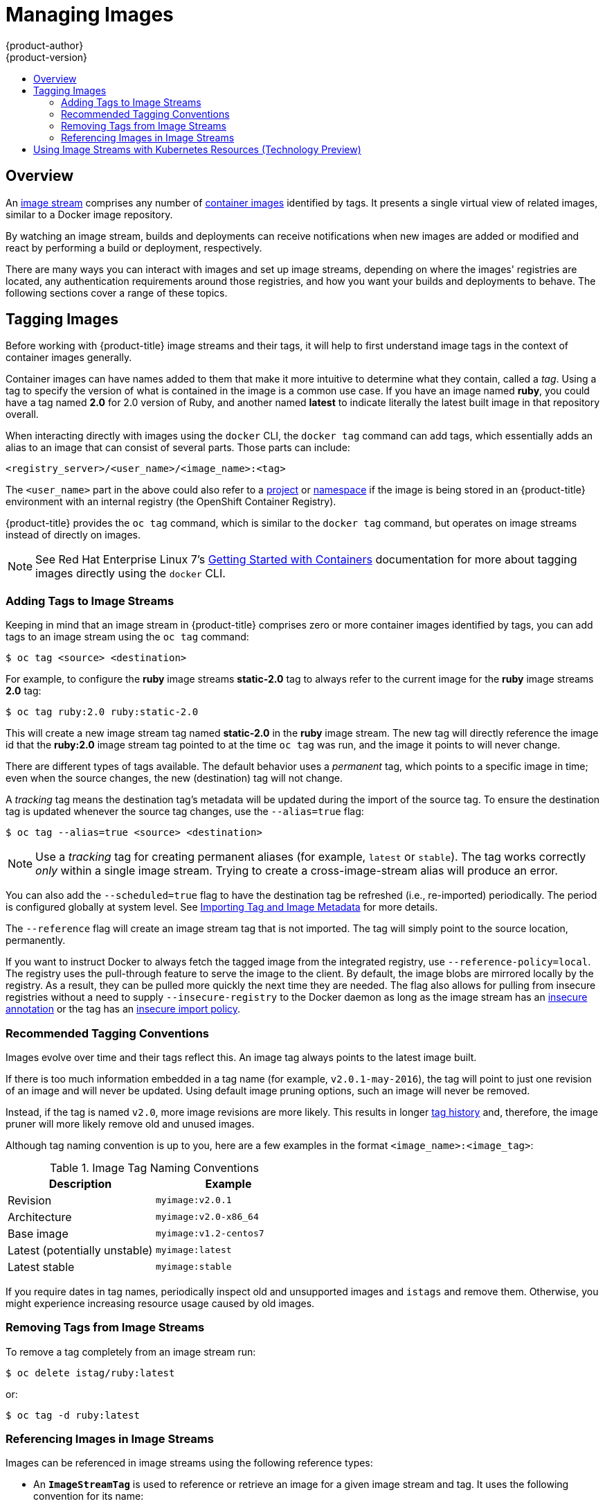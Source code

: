 [[dev-guide-managing-images]]
= Managing Images
{product-author}
{product-version}
:data-uri:
:icons:
:experimental:
:toc: macro
:toc-title:
:prewrap!:

toc::[]

== Overview

An
xref:../architecture/core_concepts/builds_and_image_streams.adoc#image-streams[image
stream] comprises any number of
xref:../architecture/core_concepts/containers_and_images.adoc#docker-images[container
images] identified by tags. It presents a single virtual view of related images,
similar to a Docker image repository.

By watching an image stream, builds and deployments can receive notifications
when new images are added or modified and react by performing a build or
deployment, respectively.

There are many ways you can interact with images and set up image streams,
depending on where the images' registries are located, any authentication
requirements around those registries, and how you want your builds and
deployments to behave. The following sections cover a range of these topics.

[[tagging-images]]
== Tagging Images

Before working with {product-title} image streams and their tags, it will help
to first understand image tags in the context of container images generally.

Container images can have names added to them that make it more intuitive to determine
what they contain, called a _tag_. Using a tag to specify the version of what is contained
in the image is a common use case. If you have an image named *ruby*, you could
have a tag named *2.0* for 2.0 version of Ruby, and another named *latest* to
indicate literally the latest built image in that repository overall.

When interacting directly with images using the `docker` CLI, the `docker tag`
command can add tags, which essentially adds an alias to an image that can
consist of several parts. Those parts can include:

----
<registry_server>/<user_name>/<image_name>:<tag>
----

The `<user_name>` part in the above could also refer to a
xref:../architecture/core_concepts/projects_and_users.adoc#projects[project] or
xref:../architecture/core_concepts/projects_and_users.adoc#namespaces[namespace]
if the image is being stored in an {product-title} environment with an internal
registry (the OpenShift Container Registry).

{product-title} provides the `oc tag` command, which is similar to the `docker
tag` command, but operates on image streams instead of directly on images.

[NOTE]
====
See Red Hat Enterprise Linux 7's
https://access.redhat.com/documentation/en/red-hat-enterprise-linux-atomic-host/version-7/getting-started-with-containers/#creating_docker_images[Getting
Started with Containers] documentation for more about tagging images directly
using the `docker` CLI.
====

[[adding-tag]]
=== Adding Tags to Image Streams

Keeping in mind that an image stream in {product-title} comprises zero or more
container images identified by tags, you can add tags to an image stream using the
`oc tag` command:

----
$ oc tag <source> <destination>
----

For example, to configure the *ruby* image streams *static-2.0* tag to always
refer to the current image for the *ruby* image streams *2.0* tag:

----
$ oc tag ruby:2.0 ruby:static-2.0
----

This will create a new image stream tag named *static-2.0* in the *ruby* image
stream. The new tag will directly reference the image id that the *ruby:2.0*
image stream tag pointed to at the time `oc tag` was run, and the image it points
to will never change.

There are different types of tags available. The default behavior uses a
_permanent_ tag, which points to a specific image in time; even when the source
changes, the new (destination) tag will not change.

A _tracking_ tag means the destination tag's metadata will be updated during
the import of the source tag. To ensure the destination tag is updated whenever the
source tag changes, use the `--alias=true` flag:

----
$ oc tag --alias=true <source> <destination>
----

[NOTE]
====
Use a _tracking_ tag for creating permanent aliases (for example, `latest` or
`stable`). The tag works correctly _only_ within a single image stream. Trying
to create a cross-image-stream alias will produce an error.
====

You can also add the `--scheduled=true` flag to have the destination tag be
refreshed (i.e., re-imported) periodically. The period is configured globally at
system level. See xref:importing-tag-and-image-metadata[Importing Tag and Image
Metadata] for more details.

The `--reference` flag will create an image stream tag that is not imported. The
tag will simply point to the source location, permanently.

If you want to instruct Docker to always fetch the tagged image from the
integrated registry, use `--reference-policy=local`. The registry uses the
ifdef::openshift-origin,openshift-enterprise[]
xref:../install_config/registry/extended_registry_configuration.adoc#middleware-repository-pullthrough[pull-through feature]
endif::[]
ifndef::openshift-origin+openshift-enterprise[]
pull-through feature
endif::[]
to serve the image to the client. By default, the image blobs are
mirrored locally by the registry. As a result, they can be pulled more quickly
the next time they are needed. The flag also allows for pulling from
insecure registries without a need to supply `--insecure-registry` to the Docker
daemon as long as the image stream has an xref:insecure-registries[insecure annotation]
or the tag has an xref:insecure-tag-import-policy[insecure import policy].

[[tag-naming]]
=== Recommended Tagging Conventions

Images evolve over time and their tags reflect this. An image tag always points
to the latest image built.

If there is too much information embedded in a tag name (for example,
`v2.0.1-may-2016`), the tag will point to just one revision of an image and will
never be updated. Using default image pruning options, such an image will never
be removed.
ifdef::openshift-origin,openshift-enterprise[]
In very large clusters, the schema of creating new tags for every revised image
could eventually fill up the etcd datastore with excess tag metadata for images
that are long outdated.
endif::[]

Instead, if the tag is named `v2.0`, more image revisions are more likely. This
results in longer
xref:../architecture/core_concepts/builds_and_image_streams.adoc#image-stream-tag[tag history] and, therefore, the image pruner will more likely remove old and unused images.
ifdef::openshift-origin,openshift-enterprise[]
Refer to xref:../admin_guide/pruning_resources.adoc#pruning-images[Pruning Images] for more information.
endif::[]

Although tag naming convention is up to you, here are a few examples in the
format `<image_name>:<image_tag>`:

.Image Tag Naming Conventions
[width="50%",frame="topbot",options="header"]
|===
|Description |Example

|Revision
|`myimage:v2.0.1`

|Architecture
|`myimage:v2.0-x86_64`

|Base image
|`myimage:v1.2-centos7`

|Latest (potentially unstable)
|`myimage:latest`

|Latest stable
|`myimage:stable`
|===

If you require dates in tag names, periodically inspect old and unsupported
images and `istags` and remove them. Otherwise, you might experience increasing
resource usage caused by old images.

[[tag-removal]]
=== Removing Tags from Image Streams
To remove a tag completely from an image stream run:

====
----
$ oc delete istag/ruby:latest
----
====

or:

====
----
$ oc tag -d ruby:latest
----
====


[[referencing-images-in-image-streams]]
=== Referencing Images in Image Streams

Images can be referenced in image streams using the following reference types:

- An `*ImageStreamTag*` is used to reference or retrieve an image for a given
image stream and tag. It uses the following convention for its name:
+
----
<image_stream_name>:<tag>
----

- An `*ImageStreamImage*` is used to reference or retrieve an image for a given
image stream and image name. It uses the following convention for its name:
+
----
<image_stream_name>@<id>
----
+
The `<id>` is an immutable identifier for a specific image, also called a
digest.

- A `*DockerImage*` is used to reference or retrieve an image for a given external
registry. It uses standard Docker _pull specification_ for its name, e.g.:
+
----
openshift/ruby-20-centos7:2.0
----
+
[NOTE]
====
When no tag is specified, it is assumed the *latest* tag will be used.
====
+
You can also reference a third-party registry:
+
----
registry.access.redhat.com/rhel7:latest
----
+
Or an image with a digest:
+
----
centos/ruby-22-centos7@sha256:3a335d7d8a452970c5b4054ad7118ff134b3a6b50a2bb6d0c07c746e8986b28e
----

When viewing example image stream definitions, such as the
https://github.com/openshift/origin/blob/master/examples/image-streams/image-streams-centos7.json[example
CentOS image streams], you may notice they contain definitions of
`*ImageStreamTag*` and references to `*DockerImage*`, but nothing related to
`*ImageStreamImage*`.

This is because the `*ImageStreamImage*` objects are automatically created in
{product-title} whenever you import or tag an image into the image stream. You
should never have to explicitly define an `*ImageStreamImage*` object in any
image stream definition that you use to create image streams.

You can view an image's object definition by retrieving an `*ImageStreamImage*`
definition using the image stream name and ID:

----
$ oc export isimage <image_stream_name>@<id>
----

[NOTE]
====
You can find valid `<id>` values for a given image stream by running:

----
$ oc describe is <image_stream_name>
----
====

For example, from the *ruby* image stream asking for the `*ImageStreamImage*`
with the name and ID of *ruby@3a335d7*:

.Definition of an Image Object Retrieved via `ImageStreamImage`
====
----
$ oc export isimage ruby@3a335d7

apiVersion: v1
image:
  dockerImageLayers:
  - name: sha256:a3ed95caeb02ffe68cdd9fd84406680ae93d633cb16422d00e8a7c22955b46d4
    size: 0
  - name: sha256:ee1dd2cb6df21971f4af6de0f1d7782b81fb63156801cfde2bb47b4247c23c29
    size: 196634330
  - name: sha256:a3ed95caeb02ffe68cdd9fd84406680ae93d633cb16422d00e8a7c22955b46d4
    size: 0
  - name: sha256:a3ed95caeb02ffe68cdd9fd84406680ae93d633cb16422d00e8a7c22955b46d4
    size: 0
  - name: sha256:ca062656bff07f18bff46be00f40cfbb069687ec124ac0aa038fd676cfaea092
    size: 177723024
  - name: sha256:63d529c59c92843c395befd065de516ee9ed4995549f8218eac6ff088bfa6b6e
    size: 55679776
  dockerImageMetadata:
    Architecture: amd64
    Author: SoftwareCollections.org <sclorg@redhat.com>
    Config:
      Cmd:
      - /bin/sh
      - -c
      - $STI_SCRIPTS_PATH/usage
      Entrypoint:
      - container-entrypoint
      Env:
      - PATH=/opt/app-root/src/bin:/opt/app-root/bin:/usr/local/sbin:/usr/local/bin:/usr/sbin:/usr/bin:/sbin:/bin
      - STI_SCRIPTS_URL=image:///usr/libexec/s2i
      - STI_SCRIPTS_PATH=/usr/libexec/s2i
      - HOME=/opt/app-root/src
      - BASH_ENV=/opt/app-root/etc/scl_enable
      - ENV=/opt/app-root/etc/scl_enable
      - PROMPT_COMMAND=. /opt/app-root/etc/scl_enable
      - RUBY_VERSION=2.2
      ExposedPorts:
        8080/tcp: {}
      Image: d9c3abc5456a9461954ff0de8ae25e0e016aad35700594714d42b687564b1f51
      Labels:
        build-date: 2015-12-23
        io.k8s.description: Platform for building and running Ruby 2.2 applications
        io.k8s.display-name: Ruby 2.2
        io.openshift.builder-base-version: 8d95148
        io.openshift.builder-version: 8847438ba06307f86ac877465eadc835201241df
        io.openshift.expose-services: 8080:http
        io.openshift.s2i.scripts-url: image:///usr/libexec/s2i
        io.openshift.tags: builder,ruby,ruby22
        io.s2i.scripts-url: image:///usr/libexec/s2i
        license: GPLv2
        name: CentOS Base Image
        vendor: CentOS
      User: "1001"
      WorkingDir: /opt/app-root/src
    ContainerConfig: {}
    Created: 2016-01-26T21:07:27Z
    DockerVersion: 1.8.2-el7
    Id: 57b08d979c86f4500dc8cad639c9518744c8dd39447c055a3517dc9c18d6fccd
    Parent: d9c3abc5456a9461954ff0de8ae25e0e016aad35700594714d42b687564b1f51
    Size: 430037130
    apiVersion: "1.0"
    kind: DockerImage
  dockerImageMetadataVersion: "1.0"
  dockerImageReference: centos/ruby-22-centos7@sha256:3a335d7d8a452970c5b4054ad7118ff134b3a6b50a2bb6d0c07c746e8986b28e
  metadata:
    creationTimestamp: 2016-01-29T13:17:45Z
    name: sha256:3a335d7d8a452970c5b4054ad7118ff134b3a6b50a2bb6d0c07c746e8986b28e
    resourceVersion: "352"
    uid: af2e7a0c-c68a-11e5-8a99-525400f25e34
kind: ImageStreamImage
metadata:
  creationTimestamp: null
  name: ruby@3a335d7
  namespace: openshift
  selflink: /oapi/v1/namespaces/openshift/imagestreamimages/ruby@3a335d7
----
====

[[using-is-with-k8s]]
== Using Image Streams with Kubernetes Resources (Technology Preview)

Image Streams, being {product-title} native resources, work out of the box with
all the rest of native resources available in {product-title}, such as
xref:../dev_guide/builds/index.adoc#dev-guide-how-builds-work[builds] or
xref:../dev_guide/deployments/basic_deployment_operations.adoc#dev-guide-basic-deployment-operations[deployments].
Currently, it is also possible to make them work with native Kubernetes
resources, such as xref:../dev_guide/jobs.adoc#dev-guide-jobs[jobs],
xref:../architecture/core_concepts/deployments.adoc#replication-controllers[replication
controllers], replica sets or
xref:../dev_guide/deployments/kubernetes_deployments.adoc#dev-guide-kubernetes-deployments-support[Kubernetes
deployments].

The cluster administrator
xref:../admin_guide/image_policy.adoc#admin-guide-image-policy[configures
exactly what resources] can be used.

<<<<<<< HEAD
There are two possibilities how this mechanism can be enabled:
=======
endif::[]
ifdef::openshift-online,openshift-dedicated[]
Kubernetes deployments.
endif::[]

When enabled, it is possible to put a reference to an image stream in the
`*image*` field of a resource. When using this feature, it is only possible to
reference image streams that reside in the same project as the resource. The
image stream reference must consist of a single segment value, for example
`*ruby:2.4*`, where `*ruby*` is the name of an image stream that has a tag named
`*2.4*` and resides in the same project as the resource making the reference.

There are two ways to enable this:

. Enabling image stream resolution on a specific resource. This will allow only this
  resource to use the image stream name in the image field.
. Enabling image stream resolution on an image stream. This will allow all
  resources pointing to this image stream to use it in the image field.

Both of these operations can be done using `oc set image-lookup`. For example,
the following command allows all resources to reference the image stream named `mysql`:

----
$ oc set image-lookup mysql
----

This will set the `*Imagestream.spec.lookupPolicy.local*` field to true.

.Image stream with image lookup enabled
====
----
apiVersion: v1
kind: ImageStream
metadata:
  annotations:
    openshift.io/display-name: mysql
  name: mysql
  namespace: myproject
spec:
  lookupPolicy:
    local: true
----
====

When enabled, the behavior is enabled for all tags within the image stream.

You can query the image streams and see if the option is set using:

----
$ oc set image-lookup
----

You can also enable image lookup on a specific resource. This
command allows the Kubernetes deployment named `mysql` to use image streams:

----
$ oc set image-lookup deploy/mysql
----

This will set the `*alpha.image.policy.openshift.io/resolve-names*` annotation
on the deployment.

.Deployment with image lookup enabled
====
----
apiVersion: extensions/v1beta1
kind: Deployment
metadata:
  name: mysql
  namespace: myproject
spec:
  replicas: 1
  template:
    metadata:
      annotations:
        alpha.image.policy.openshift.io/resolve-names: '*'
    spec:
      containers:
      - image: mysql:latest
        imagePullPolicy: Always
        name: mysql
----
====

To disable image lookup, pass `*--enabled=false*`:

----
$ oc set image-lookup deploy/mysql --enabled=false
----

ifdef::openshift-origin,openshift-online,openshift-enterprise,openshift-dedicated[]
[[image-pull-policy]]
== Image Pull Policy

Each container in a pod has a container image. Once you have created an image and
pushed it to a registry, you can then refer to it in the pod.

When {product-title} creates containers, it uses the container's
`*imagePullPolicy*` to determine if the image should be pulled prior to starting
the container. There are three possible values for `*imagePullPolicy*`:

- `*Always*` - always pull the image.
- `*IfNotPresent*` - only pull the image if it does not already exist on the node.
- `*Never*` - never pull the image.

If a container's `*imagePullPolicy*`
parameter is not specified, {product-title} sets it based on the image's tag:

. If the tag is *latest*, {product-title} defaults `*imagePullPolicy*` to `*Always*`.
. Otherwise, {product-title} defaults `*imagePullPolicy*` to `*IfNotPresent*`.
endif::[]

[[accessing-the-internal-registry]]
== Accessing the Internal Registry

You can access {product-title}'s internal registry directly to push or pull
images. For example, this could be helpful if you wanted to
xref:creating-an-image-stream-by-manually-pushing-an-image[create an image
stream by manually pushing an image], or just to `docker pull` an image
directly.

ifdef::openshift-online[]
OpenShift Online gives developers a hands-on preview of the OpenShift platform
in a hosted environment that includes access to an internal registry.
endif::[]

The internal registry authenticates using the same
xref:../architecture/additional_concepts/authentication.adoc#api-authentication[tokens]
as the {product-title} API. To perform a `docker login` against the internal registry,
you can choose any user name and email, but the password must be a valid
{product-title} token.

To log into the internal registry:

. Log in to {product-title}:
+
----
$ oc login
----

. Get your access token:
+
----
$ oc whoami -t
----

. Log in to the internal registry using the token. You must have *docker*
installed on your system:
+
----
$ docker login -u <user_name> -e <email_address> \
ifdef::atomic-registry,openshift-origin,openshift-enterprise,openshift-dedicated[]
    -p <token_value> <registry_server>:<port>
endif::[]
ifdef::openshift-online[]
    -p <token_value> https://registry.<clusterID>.openshift.com
endif::[]
----
+
[NOTE]
====
Contact your cluster administrator if you do not know the registry IP or host
name and port to use.
====

In order to pull an image, the authenticated user must have `get` rights on the
requested `imagestreams/layers`. In order to push an image, the authenticated
user must have `update` rights on the requested `imagestreams/layers`.

By default, all service accounts in a project have rights to pull any image in
the same project, and the *builder* service account has rights to push any image
in the same project.

ifdef::openshift-origin,openshift-online,openshift-enterprise,openshift-dedicated[]
[[using-image-pull-secrets]]
== Using Image Pull Secrets

xref:../architecture/infrastructure_components/image_registry.adoc#architecture-infrastructure-components-image-registry[Docker
registries] can be secured to prevent unauthorized parties from accessing
certain images. If you are xref:accessing-the-internal-registry[using {product-title}'s
internal registry] and are pulling from image streams located in the same
project, then your pod's service account should already have the correct
permissions and no additional action should be required.

However, for other scenarios, such as referencing images across {product-title}
projects or from secured registries, then additional configuration steps are
required. The following sections detail these scenarios and their required
steps.

[[allowing-pods-to-reference-images-across-projects]]
=== Allowing Pods to Reference Images Across Projects

When using the internal registry, to allow pods in *project-a* to reference
images in *project-b*, a service account in *project-a* must be bound to the
`system:image-puller` role in *project-b*:

----
$ oc policy add-role-to-user \
    system:image-puller system:serviceaccount:project-a:default \
    --namespace=project-b
----

After adding that role, the pods in *project-a* that reference the default
service account will be able to pull images from *project-b*.

To allow access for any service account in *project-a*, use the group:

----
$ oc policy add-role-to-group \
    system:image-puller system:serviceaccounts:project-a \
    --namespace=project-b
----

[[allowing-pods-to-reference-images-from-other-secured-registries]]
=== Allowing Pods to Reference Images from Other Secured Registries

The *_.dockercfg_* file (or *_$HOME/.docker/config.json_* for newer Docker
clients) is a Docker credentials file that stores your information if you have
previously logged into a secured or insecure registry.

To pull a secured container image that is not from {product-title}'s internal
registry, you must create a _pull secret_ from your Docker credentials and add
it to your service account.

If you already have a *_.dockercfg_* file for
the secured registry, you can create a secret from that file by running:

----
$ oc secrets new <pull_secret_name> .dockercfg=<path/to/.dockercfg>
----

Or if you have a *_$HOME/.docker/config.json_* file:

----
$ oc secrets new <pull_secret_name> .dockerconfigjson=<path/to/.docker/config.json>
----

If you do not already have a Docker credentials file for the secured registry,
you can create a secret by running:

----
$ oc secrets new-dockercfg <pull_secret_name> \
    --docker-server=<registry_server> --docker-username=<user_name> \
    --docker-password=<password> --docker-email=<email>
----

To use a secret for pulling images for pods, you must add the secret to your
service account. The name of the service account in this example should match
the name of the service account the pod will use; *default* is the default
service account:

----
$ oc secrets link default <pull_secret_name> --for=pull
----

To use a secret for pushing and pulling build images, the secret must be
mountable inside of a pod. You can do this by running:

----
$ oc secrets link builder <pull_secret_name>
----
endif::openshift-origin,openshift-online,openshift-enterprise,openshift-dedicated[]

[[pulling-private-registries-delegated-auth]]
==== Pulling from Private Registries with Delegated Authentication

A private registry can delegate authentication to a separate service. In these
cases, image pull secrets must be defined for both the authentication and
registry endpoints.

[NOTE]
====
Third-party images in the Red Hat Container Catalog are served from the Red Hat
Connect Partner Registry (`registry.connect.redhat.com`). This registry
delegates authentication to `sso.redhat.com`, so the following procedure
applies.
====

. Create a secret for the delegated authentication server:
+
----
$ oc secret new-dockercfg \
    --docker-server=sso.redhat.com \
    --docker-username=developer@example.com \
    --docker-password=******** \
    --docker-email=unused \
    redhat-connect-sso

secret/redhat-connect-sso
----
+
. Create a secret for the private registry:
+
----
$ oc secret new-dockercfg \
    --docker-server=privateregistry.example.com \
    --docker-username=developer@example.com \
    --docker-password=******** \
    --docker-email=unused \
    private-registry

secret/private-registry
----

[NOTE]
====
The Red Hat Connect Partner Registry (`registry.connect.redhat.com`) does not
accept the auto-generated `dockercfg` secret type
(*link:https://bugzilla.redhat.com/show_bug.cgi?id=1476330[BZ#1476330]*). A
generic file-based secret must be created using the generated file from a
`docker login` command:

----
$ docker login registry.connect.redhat.com --username developer@example.com

Password: *************
Login Succeeded

$ oc secret new redhat-connect .dockerconfigjson=/root/.docker/config.json

$ oc secrets link default redhat-connect --for=pull
----
====

[[importing-tag-and-image-metadata]]
== Importing Tag and Image Metadata

An image stream can be configured to import tag and image metadata from an image
repository in an external Docker image registry. You can do this using a few
different methods.

- You can manually import tag and image information with the `oc import-image`
command using the `--from` option:
+
----
$ oc import-image <image_stream_name>[:<tag>] --from=<docker_image_repo> --confirm
----
+
For example:
+
====
----
$ oc import-image my-ruby --from=docker.io/openshift/ruby-20-centos7 --confirm
The import completed successfully.

Name:			my-ruby
Created:		Less than a second ago
Labels:			<none>
Annotations:		openshift.io/image.dockerRepositoryCheck=2016-05-06T20:59:30Z
Docker Pull Spec:	172.30.94.234:5000/demo-project/my-ruby

Tag	Spec					Created			PullSpec							Image
latest	docker.io/openshift/ruby-20-centos7	Less than a second ago	docker.io/openshift/ruby-20-centos7@sha256:772c5bf9b2d1e8...	<same>
----
====
+
You can also add the `--all` flag to import all tags for the image instead of
just *latest*.

-  Like most objects in {product-title}, you can also write and save a JSON or YAML
definition to a file then create the object using the CLI. Set the
`*spec.dockerImageRepository*` field to the Docker pull spec for the image:
+
====
----
apiVersion: "v1"
kind: "ImageStream"
metadata:
  name: "my-ruby"
spec:
  dockerImageRepository: "docker.io/openshift/ruby-20-centos7"
----
====
+
Then create the object:
+
----
$ oc create -f <file>
----

When you create an image stream that references an image in an external Docker
registry, {product-title} communicates with the external registry within a short
amount of time to get up to date information about the image.

After the tag and image metadata is synchronized, the image stream object would
look similar to the following:

====
----
apiVersion: v1
kind: ImageStream
metadata:
  name: my-ruby
  namespace: demo-project
  selflink: /oapi/v1/namespaces/demo-project/imagestreams/my-ruby
  uid: 5b9bd745-13d2-11e6-9a86-0ada84b8265d
  resourceVersion: '4699413'
  generation: 2
  creationTimestamp: '2016-05-06T21:34:48Z'
  annotations:
    openshift.io/image.dockerRepositoryCheck: '2016-05-06T21:34:48Z'
spec:
  dockerImageRepository: docker.io/openshift/ruby-20-centos7
  tags:
    -
      name: latest
      annotations: null
      from:
        kind: DockerImage
        name: 'docker.io/openshift/ruby-20-centos7:latest'
      generation: 2
      importPolicy: {  }
status:
  dockerImageRepository: '172.30.94.234:5000/demo-project/my-ruby'
  tags:
    -
      tag: latest
      items:
        -
          created: '2016-05-06T21:34:48Z'
          dockerImageReference: 'docker.io/openshift/ruby-20-centos7@sha256:772c5bf9b2d1e8e80742ed75aab05820419dc4532fa6d7ad8a1efddda5493dc3'
          image: 'sha256:772c5bf9b2d1e8e80742ed75aab05820419dc4532fa6d7ad8a1efddda5493dc3'
          generation: 2
----
====

You can set a tag to query external registries at a scheduled interval to
synchronize tag and image metadata by setting the `--scheduled=true` flag with
the `oc tag` command as mentioned in xref:adding-tag[Adding Tags to Image
Streams].

Alternatively, you can set `*importPolicy.scheduled*` to *true* in the tag's
definition:

----
apiVersion: v1
kind: ImageStream
metadata:
  name: ruby
spec:
  tags:
  - from:
      kind: DockerImage
      name: openshift/ruby-20-centos7
    name: latest
    importPolicy:
      scheduled: true
----

[NOTE]
====
By default, `*importPolicy.scheduled*` is disabled and must be enabled in the
master configuration file.
====

[[insecure-registries]]
=== Importing Images from Insecure Registries

An image stream can be configured to import tag and image metadata from insecure
image registries, such as those signed with a self-signed certificate or using
plain HTTP instead of HTTPS.

To configure this, add the `*openshift.io/image.insecureRepository*` annotation
and set it to *true*. This setting bypasses certificate validation when
connecting to the registry:

====
[source,yaml]
----
kind: ImageStream
apiVersion: v1
metadata:
  name: ruby
  annotations:
    openshift.io/image.insecureRepository: "true" <1>
  spec:
    dockerImageRepository: my.repo.com:5000/myimage
----
<1> Set the `*openshift.io/image.insecureRepository*` annotation to *true*
====

[IMPORTANT]
====
This option instructs integrated registry to fall back to an insecure transport
for any external image tagged in the image stream when serving it, which is
dangerous. If possible, avoid this risk by
xref:insecure-tag-import-policy[marking just an `istag` as insecure].
====

ifdef::openshift-enterprise,openshift-origin[]
[IMPORTANT]
====
The above definition only affects importing tag and image metadata. For this
image to be used in the cluster (e.g., to be able to do a `docker pull`), one of
the following must be true:

. Each node has Docker configured with the `--insecure-registry` flag matching the
registry part of the `dockerImageRepository`. See
xref:../install_config/install/host_preparation.adoc#install-config-install-host-preparation[Host
Preparation] for more information.

. Each `istag` specification must have `referencePolicy.type` set to `Local`. See
xref:reference-policy[Reference Policy] for more information.
====
endif::[]

[[imagestream-tag-policies]]
==== Image Stream Tag Policies

[[insecure-tag-import-policy]]
===== Insecure Tag Import Policy
The above annotation applies to all images and tags of a particular
`ImageStream`. For a finer-grained control, policies may be set on
xref:../architecture/core_concepts/builds_and_image_streams.adoc#image-stream-tag[`istags`].
Set `importPolicy.insecure` in the tag's definition to `true` to allow a
fall-back to insecure transport just for images under this tag.

[NOTE]
====
The fall-back to insecure transport for an image under particular `istag` will
be enabled either when the image stream is annotated as insecure or the `istag`
has insecure import policy. The `importPolicy.insecure`` set to `false` can not
override the image stream annotation.
====

[[reference-policy]]
===== Reference Policy

The Reference Policy allows you to specify from where resources that reference
this image stream tag will pull the image. It is only applicable to remote
images (those imported from external registries). There are two options to
choose from, `Local` and `Source`.

The `Source` policy instructs clients to pull directly from the source registry
of the image. The integrated registry is not involved unless the image is
managed by the cluster. (It is not an external image.) This is the default
policy.

The `Local` policy instructs clients to always pull from the integrated
registry. This is useful if you want to pull from external insecure registries
without modifying Docker daemon settings.

This policy only affects the use of the image stream tag. Components or
operations that directly reference or pull the image using its external registry
location will not be redirected to the internal registry.

The
ifdef::openshift-enterprise,openshift-origin[]
xref:../install_config/registry/extended_registry_configuration.adoc#middleware-repository-pullthrough[pull-through feature]
endif::[]
ifndef::openshift-enterprise+openshift-origin[]
pull-through feature
endif::[]
of the registry serves the remote image to the client. This feature, which is
on by default, must be enabled for the local reference policy to be used.
Additionally, by default, all the blobs are mirrored for faster access later.

You can set the policy in a specification of image stream tag as
`referencePolicy.type`.

.Example of Insecure Tag with a Local Reference Policy
====
[source,yaml]
----
kind: ImageStream
apiVersion: v1
metadata:
  name: ruby
  tags:
  - from:
      kind: DockerImage
      name: my.repo.com:5000/myimage
    name: mytag
    importPolicy:
      insecure: true <1>
    referencePolicy:
      type: Local <2>
----
<1> Set tag `mytag` to use an insecure connection to that registry.
<2> Set tag `mytag` to use integrated registry for pulling external images. If
the reference policy type is set to `Source`, clients fetch the image
directly from `my.repo.com:5000/myimage`.
====

ifdef::openshift-origin,openshift-online,openshift-enterprise,openshift-dedicated[]
[[private-registries]]
=== Importing Images from Private Registries

An image stream can be configured to import tag and image metadata from private
image registries, requiring authentication.

To configure this, you need to create a xref:../dev_guide/secrets.adoc#dev-guide-secrets[secret]
which is used to store your credentials.

Create the secret first, before importing the image from the private repository:

----
$ oc secrets new-dockercfg <secret_name> \
    --docker-server=<docker_registry_server> \
    --docker-username=<docker_user> \
    --docker-password=<docker_password> \
    --docker-email=<docker_email>
----

For more options, see:

----
$ oc secrets new-dockercfg --help
----

After the secret is configured, proceed with creating the new image stream or
using the `oc import-image` command. During the import process, {product-title}
will pick up the secrets and provide them to the remote party.

[[trusting-registries]]
=== Adding Trusted Certificates for External Registries

If the registry you are importing from is using a certificate that is not signed
by a standard certificate authority, you will need to explicitly configure the
system to trust the registry's certificate or signing authority. This can be
done by adding the CA certificate or registry certificate to the host system
running the registry import controller (typically the master node).

The certificate or CA certificate must be added to `/etc/pki/tls/certs` or `/etc/pki/ca-trust`,
respectively, on the host system. The `update-ca-trust` command will also need to be
run on Red Hat distributions to pick up the certificate changes.


[[importing-images-across-projects]]
=== Importing Images Across Projects

An image stream can be configured to import tag and image metadata from the
internal registry, but from a different project. The recommended method for
this is to use the `oc tag` command as shown in xref:adding-tag[Adding Tags to
Image Streams]:

----
$ oc tag <source_project>/<image_stream>:<tag> <new_image_stream>:<new_tag>
----

Another method is to import the image from the other project manually using the
pull spec:

[WARNING]
====
The following method is strongly discouraged and should be used only if the
former using `oc tag` is insufficient.
====

. First, add the necessary xref:../dev_guide/service_accounts.adoc#dev-guide-service-accounts[policy] to
access the other project:
+
----
$ oc policy add-role-to-group \
    system:image-puller \
    system:serviceaccounts:<destination_project> \
    -n <source_project>
----
+
This allows `<destination_project>` to pull images from `<source_project>`.

. With the policy in place, you can import the image manually:
+
----
$ oc import-image <new_image_stream> --confirm \
    --from=<docker_registry>/<source_project>/<image_stream>
----
endif::[]

[[creating-an-image-stream-by-manually-pushing-an-image]]
=== Creating an Image Stream by Manually Pushing an Image

An image stream can also be automatically created by manually pushing an image
to the internal registry. This is only possible when using an {product-title}
internal registry.

Before performing this procedure, the following must be satisfied:

- The destination project you push to must already exist.
- The user must be authorized to `{get, update} "imagestream/layers"` in that
project. The *system:image-pusher* role can be added to a user to provide these
permissions. If you are a project administrator, then you would also have these
permissions.

To create an image stream by manually pushing an image:

. First, xref:accessing-the-internal-registry[log in to the internal registry].

. Then, tag your image using the appropriate internal registry location. For
example, if you had already pulled the *docker.io/centos:centos7* image locally:
+
====
----
$ docker tag docker.io/centos:centos7 172.30.48.125:5000/test/my-image
----
====

. Finally, push the image to your internal registry. For example:
+
====
----
$ docker push 172.30.48.125:5000/test/my-image
The push refers to a repository [172.30.48.125:5000/test/my-image] (len: 1)
c8a648134623: Pushed
2bf4902415e3: Pushed
latest: digest: sha256:be8bc4068b2f60cf274fc216e4caba6aa845fff5fa29139e6e7497bb57e48d67 size: 6273
----
====

. Verify that the image stream was created:
+
====
----
$ oc get is
NAME       DOCKER REPO                        TAGS      UPDATED
my-image   172.30.48.125:5000/test/my-image   latest    3 seconds ago
----
====

[[writing-image-streams-for-s2i-builders]]
== Writing Image Streams for S2I Builders

Image streams for S2I builders that are displayed in the management
console's catalog page require additional metadata to provide the best
experience for end users.

.Definition of an Image Stream Object with Catalog Metadata
====
----
apiVersion: v1
kind: ImageStream
metadata:
  name: ruby
  annotations:
    openshift.io/display-name: Ruby <1>
spec:
  tags:
    - name: '2.0' <2>
      annotations:
        openshift.io/display-name: Ruby 2.0 <3>
        description: >- <4>
          Build and run Ruby 2.0 applications on CentOS 7. For more information
          about using this builder image, including OpenShift considerations,
          see
          https://github.com/sclorg/s2i-ruby-container/tree/master/2.0/README.md.
        iconClass: icon-ruby <5>
        sampleRepo: 'https://github.com/openshift/ruby-ex.git' <6>
        tags: 'builder,ruby' <7>
        version: '2.0' <8>
      from:
        kind: DockerImage
        name: 'openshift/ruby-20-centos7:latest'
----
<1> A brief, user-friendly name for the whole image stream.
<2> The tag is referred to as the version. Tags appear in a drop-down menu.
<3> A user-friendly name for this tag within the image stream. This should be brief
and include version information when appropriate.
<4> A description of the tag, which includes enough detail for users to
 understand what the image is providing. It can include links to additional
 instructions. Limit the description to a few sentences.
<5> The icon to show for this tag. Pick from our existing
link:https://rawgit.com/openshift/openshift-logos-icon/master/demo.html[logo
icons] when possible. Icons from link:http://fontawesome.io/icons/[FontAwesome]
and link:https://www.patternfly.org/styles/icons/[Patternfly] can also be used.
Alternatively, provide icons through
ifdef::openshift-enterprise,openshift-origin[]
xref:../install_config/web_console_customization.adoc#loading-custom-scripts-and-stylesheets[CSS
customizations]
endif::[]
ifdef::openshift-online,openshift-dedicated,atomic-registry[]
CSS customizations
endif::[]
that can be added to an {product-title} cluster that uses your
image stream. You must specify an icon class that exists, or it will prevent
falling back to the generic icon.
<6> A URL to a source repository that works with this builder image tag and results
 in a sample running application.
<7> Categories that the image stream tag is associated with. The builder tag is
required for it to show up in the catalog. Add tags that will associate it with one
of the provided catalog categories. Refer to the `id` and `categoryAliases` in
`CATALOG_CATEGORIES` in the console's
link:https://github.com/openshift/origin-web-console/blob/master/app/scripts/constants.js[constants
file]. The categories can also be
ifdef::openshift-enterprise,openshift-origin[]
xref:../install_config/web_console_customization.adoc#configuring-catalog-categories[customized]
endif::[]
ifdef::openshift-online,openshift-dedicated,atomic-registry[]
customized
endif::[]
for the whole cluster.
<8> Languages this image supports. This value will be used during `oc new-app` invocations to try to match potential
builder images to the provided source repository.
<9> Version information for this tag.
====
